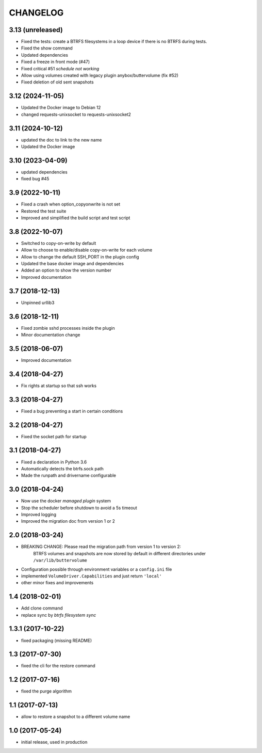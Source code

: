 CHANGELOG
=========

3.13 (unreleased)
*****************

- Fixed the tests: create a BTRFS filesystems in a loop device if there is no BTRFS during tests.
- Fixed the show command
- Updated dependencies
- Fixed a freeze in front mode (#47)
- Fixed critical #51 `schedule not working` 
- Allow using volumes created with legacy plugin anybox/buttervolume (fix #52)
- Fixed deletion of old sent snapshots

3.12 (2024-11-05)
*****************

- Updated the Docker image to Debian 12
- changed requests-unixsocket to requests-unixsocket2

3.11 (2024-10-12)
*****************

- updated the doc to link to the new name
- Updated the Docker image

3.10 (2023-04-09)
*****************

- updated dependencies
- fixed bug #45

3.9 (2022-10-11)
****************

- Fixed a crash when option_copyonwrite is not set
- Restored the test suite
- Improved and simplified the build script and test script

3.8 (2022-10-07)
****************

- Switched to copy-on-write by default
- Allow to choose to enable/disable copy-on-write for each volume
- Allow to change the default SSH_PORT in the plugin config
- Updated the base docker image and dependencies
- Added an option to show the version number
- Improved documentation

3.7 (2018-12-13)
****************

- Unpinned urllib3

3.6 (2018-12-11)
****************

- Fixed zombie sshd processes inside the plugin
- Minor documentation change

3.5 (2018-06-07)
****************

- Improved documentation

3.4 (2018-04-27)
****************

- Fix rights at startup so that ssh works

3.3 (2018-04-27)
****************

- Fixed a bug preventing a start in certain conditions

3.2 (2018-04-27)
****************

- Fixed the socket path for startup

3.1 (2018-04-27)
****************

- Fixed a declaration in Python 3.6
- Automatically detects the btrfs.sock path
- Made the runpath and drivername configurable

3.0 (2018-04-24)
****************

- Now use the docker *managed plugin* system
- Stop the scheduler before shutdown to avoid a 5s timeout
- Improved logging
- Improved the migration doc from version 1 or 2

2.0 (2018-03-24)
****************

- BREAKING CHANGE: Please read the migration path from version 1 to version 2:
    BTRFS volumes and snapshots are now stored by default in different directories under ``/var/lib/buttervolume``
- Configuration possible through environment variables or a ``config.ini`` file
- implemented ``VolumeDriver.Capabilities`` and just return ``'local'``
- other minor fixes and improvements

1.4 (2018-02-01)
****************

- Add clone command
- replace sync by `btrfs filesystem sync`

1.3.1 (2017-10-22)
******************

- fixed packaging (missing README)

1.3 (2017-07-30)
****************

- fixed the cli for the restore command

1.2 (2017-07-16)
****************

- fixed the purge algorithm

1.1 (2017-07-13)
****************

- allow to restore a snapshot to a different volume name

1.0 (2017-05-24)
****************

- initial release, used in production

